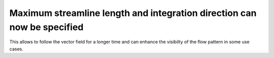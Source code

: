 Maximum streamline length and integration direction can now be specified
------------------------------------------------------------------------

This allows to follow the vector field for a longer time and can enhance the visibilty of the flow pattern in some use cases.
